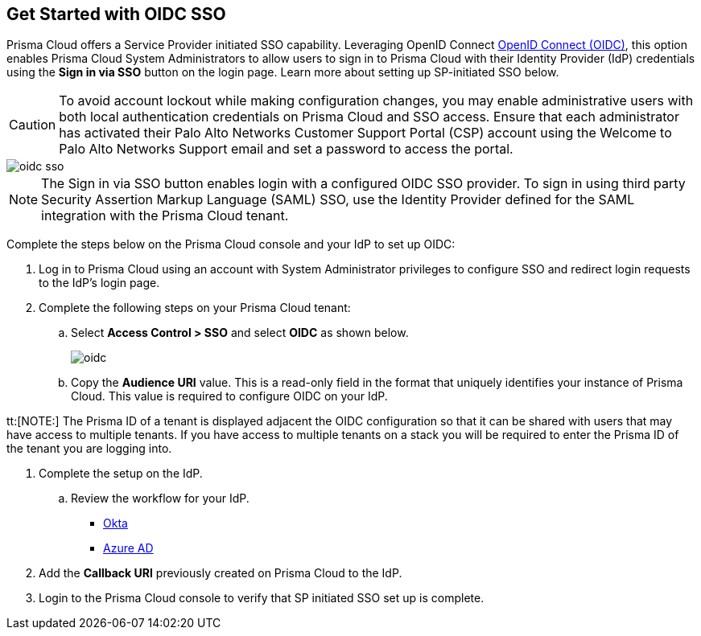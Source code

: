 :topic_type: task
[.task]
== Get Started with OIDC SSO

Prisma Cloud offers a Service Provider initiated SSO capability. Leveraging OpenID Connect https://openid.net/developers/how-connect-works/[OpenID Connect (OIDC)], this option enables Prisma Cloud System Administrators to allow users to sign in to Prisma Cloud with their Identity Provider (IdP) credentials using the *Sign in via SSO* button on the login page. Learn more about setting up SP-initiated SSO below.

[CAUTION]
====
To avoid account lockout while making configuration changes, you may enable administrative users with both local authentication credentials on Prisma Cloud and SSO access. Ensure that each administrator has activated their Palo Alto Networks Customer Support Portal (CSP) account using the Welcome to Palo Alto Networks Support email and set a password to access the portal.
====

image::administration/oidc-sso.png[]

[NOTE]
====
The Sign in via SSO button enables login with a configured OIDC SSO provider. To sign in using third party Security Assertion Markup Language (SAML) SSO, use the Identity Provider defined for the SAML integration with the Prisma Cloud tenant.
====

Complete the steps below on the Prisma Cloud console and your IdP to set up OIDC:
[.procedure]
. Log in to Prisma Cloud using an account with System Administrator privileges to configure SSO and redirect login requests to the IdP’s login page.
. Complete the following steps on your Prisma Cloud tenant:
.. Select *Access Control > SSO* and select *OIDC* as shown below.
+
image::administration/oidc.png[]
.. Copy the *Audience URI* value. This is a read-only field in the format that uniquely identifies your instance of Prisma Cloud. This value is required to configure OIDC on your IdP.

tt:[NOTE:]  The Prisma ID of a tenant is displayed adjacent the OIDC configuration so that it can be shared with users that may have  access to multiple tenants. If you have access to multiple tenants on a stack you will be required to enter the Prisma ID of the tenant you are logging into. 

. Complete the setup on the IdP.
.. Review the workflow for your IdP.
+
* xref:set-up-oidc-on-okta.adoc[Okta]
* xref:set-up-oidc-on-azure.adoc[Azure AD]

. Add the *Callback URI* previously created on Prisma Cloud to the IdP.

. Login to the Prisma Cloud console to verify that SP initiated SSO set up is complete. 


